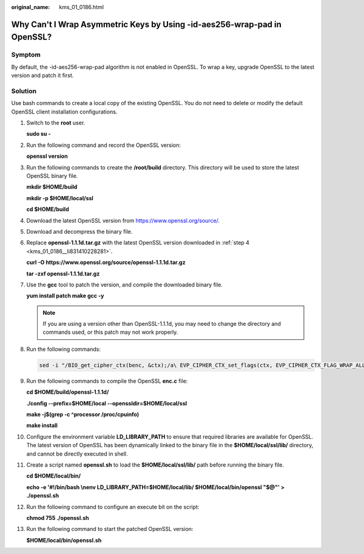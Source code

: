 :original_name: kms_01_0186.html

.. _kms_01_0186:

Why Can't I Wrap Asymmetric Keys by Using -id-aes256-wrap-pad in OpenSSL?
=========================================================================

Symptom
-------

By default, the -id-aes256-wrap-pad algorithm is not enabled in OpenSSL. To wrap a key, upgrade OpenSSL to the latest version and patch it first.

Solution
--------

Use bash commands to create a local copy of the existing OpenSSL. You do not need to delete or modify the default OpenSSL client installation configurations.

#. Switch to the **root** user.

   **sudo su -**

#. Run the following command and record the OpenSSL version:

   **openssl version**

#. Run the following commands to create the **/root/build** directory. This directory will be used to store the latest OpenSSL binary file.

   **mkdir $HOME/build**

   **mkdir -p $HOME/local/ssl**

   **cd $HOME/build**

#. .. _kms_01_0186__li831410228281:

   Download the latest OpenSSL version from https://www.openssl.org/source/.

#. Download and decompress the binary file.

#. Replace **openssl-1.1.1d.tar.gz** with the latest OpenSSL version downloaded in :ref:`step 4 <kms_01_0186__li831410228281>`.

   **curl -O https://www.openssl.org/source/openssl-1.1.1d.tar.gz**

   **tar -zxf openssl-1.1.1d.tar.gz**

#. Use the **gcc** tool to patch the version, and compile the downloaded binary file.

   **yum install patch make gcc -y**

   .. note::

      If you are using a version other than OpenSSL-1.1.1d, you may need to change the directory and commands used, or this patch may not work properly.

#. Run the following commands:

   .. code-block::

      sed -i "/BIO_get_cipher_ctx(benc, &ctx);/a\ EVP_CIPHER_CTX_set_flags(ctx, EVP_CIPHER_CTX_FLAG_WRAP_ALLOW);" $HOME/build/openssl-1.1.1d/apps/enc.c

#. Run the following commands to compile the OpenSSL **enc.c** file:

   **cd $HOME/build/openssl-1.1.1d/**

   **./config --prefix=$HOME/local --openssldir=$HOME/local/ssl**

   **make -j$(grep -c ^processor /proc/cpuinfo)**

   **make install**

#. Configure the environment variable **LD_LIBRARY_PATH** to ensure that required libraries are available for OpenSSL. The latest version of OpenSSL has been dynamically linked to the binary file in the **$HOME/local/ssl/lib/** directory, and cannot be directly executed in shell.

#. Create a script named **openssl.sh** to load the **$HOME/local/ssl/lib/** path before running the binary file.

   **cd $HOME/local/bin/**

   **echo -e '#!/bin/bash \\nenv LD_LIBRARY_PATH=$HOME/local/lib/ $HOME/local/bin/openssl "$@"' > ./openssl.sh**

#. Run the following command to configure an execute bit on the script:

   **chmod 755 ./openssl.sh**

#. Run the following command to start the patched OpenSSL version:

   **$HOME/local/bin/openssl.sh**
